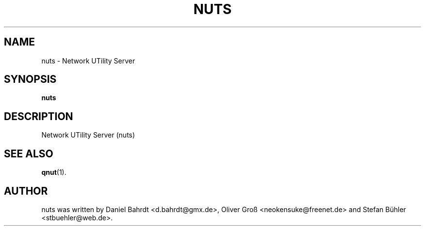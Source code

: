 .\"                                      Hey, EMACS: -*- nroff -*-
.\" First parameter, NAME, should be all caps
.\" Second parameter, SECTION, should be 1-8, maybe w/ subsection
.\" other parameters are allowed: see man(7), man(1)
.TH NUTS 8 "August 31, 2007"
.\" Please adjust this date whenever revising the manpage.
.\"
.\" Some roff macros, for reference:
.\" .nh        disable hyphenation
.\" .hy        enable hyphenation
.\" .ad l      left justify
.\" .ad b      justify to both left and right margins
.\" .nf        disable filling
.\" .fi        enable filling
.\" .br        insert line break
.\" .sp <n>    insert n+1 empty lines
.\" for manpage-specific macros, see man(7)
.SH NAME
nuts \- Network UTility Server
.SH SYNOPSIS
.B nuts
.SH DESCRIPTION
Network UTility Server (nuts)
.SH SEE ALSO
.BR qnut (1).
.SH AUTHOR
nuts was written by Daniel Bahrdt <d.bahrdt@gmx.de>, Oliver Gro\[ss] <neokensuke@freenet.de> and Stefan B\[:u]hler <stbuehler@web.de>.
